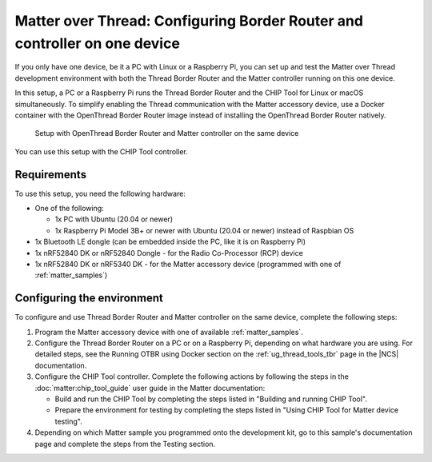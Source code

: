 .. _ug_matter_gs_testing_thread_one_otbr:

Matter over Thread: Configuring Border Router and controller on one device
##########################################################################

If you only have one device, be it a PC with Linux or a Raspberry Pi, you can set up and test the Matter over Thread development environment with both the Thread Border Router and the Matter controller running on this one device.

In this setup, a PC or a Raspberry Pi runs the Thread Border Router and the CHIP Tool for Linux or macOS simultaneously.
To simplify enabling the Thread communication with the Matter accessory device, use a Docker container with the OpenThread Border Router image instead of installing the OpenThread Border Router natively.

.. figure:: images/matter_otbr_controller_same_device.svg
   :width: 600
   :alt: Setup with OpenThread Border Router and Matter controller on the same device

   Setup with OpenThread Border Router and Matter controller on the same device

You can use this setup with the CHIP Tool controller.

Requirements
============

To use this setup, you need the following hardware:

* One of the following:

  * 1x PC with Ubuntu (20.04 or newer)
  * 1x Raspberry Pi Model 3B+ or newer with Ubuntu (20.04 or newer) instead of Raspbian OS

* 1x Bluetooth LE dongle (can be embedded inside the PC, like it is on Raspberry Pi)
* 1x nRF52840 DK or nRF52840 Dongle - for the Radio Co-Processor (RCP) device
* 1x nRF52840 DK or nRF5340 DK - for the Matter accessory device (programmed with one of :ref:`matter_samples`)

Configuring the environment
===========================

To configure and use Thread Border Router and Matter controller on the same device, complete the following steps:

1. Program the Matter accessory device with one of available :ref:`matter_samples`.
#. Configure the Thread Border Router on a PC or on a Raspberry Pi, depending on what hardware you are using.
   For detailed steps, see the Running OTBR using Docker section on the :ref:`ug_thread_tools_tbr` page in the |NCS| documentation.
#. Configure the CHIP Tool controller.
   Complete the following actions by following the steps in the :doc:`matter:chip_tool_guide` user guide in the Matter documentation:

   * Build and run the CHIP Tool by completing the steps listed in "Building and running CHIP Tool".
   * Prepare the environment for testing by completing the steps listed in "Using CHIP Tool for Matter device testing".

#. Depending on which Matter sample you programmed onto the development kit, go to this sample's documentation page and complete the steps from the Testing section.
